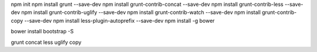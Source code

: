 
npm init
npm install grunt --save-dev
npm install grunt-contrib-concat --save-dev
npm install grunt-contrib-less --save-dev
npm install grunt-contrib-uglify --save-dev
npm install grunt-contrib-watch --save-dev
npm install grunt-contrib-copy --save-dev
npm install less-plugin-autoprefix --save-dev
npm install -g bower

bower install bootstrap -S

grunt concat less uglify copy
